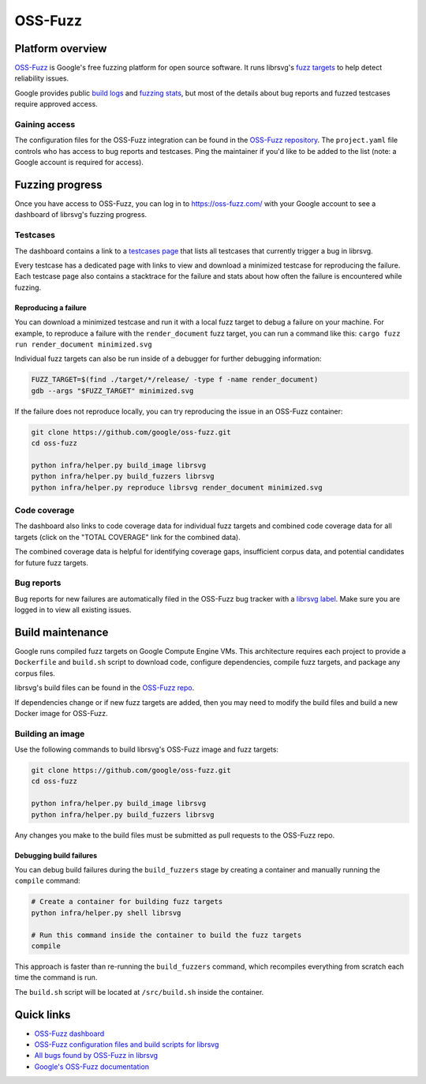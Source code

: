 OSS-Fuzz
========

Platform overview
-----------------

`OSS-Fuzz <https://google.github.io/oss-fuzz/>`_ is Google's free fuzzing platform for open source
software.
It runs librsvg's `fuzz targets <https://gitlab.gnome.org/GNOME/librsvg/-/tree/main/fuzz>`_ to help
detect reliability issues.

Google provides public `build logs <https://oss-fuzz-build-logs.storage.googleapis.com/index.html#librsvg>`_
and `fuzzing stats <https://introspector.oss-fuzz.com/project-profile?project=librsvg>`_, but most
of the details about bug reports and fuzzed testcases require approved access.

Gaining access
^^^^^^^^^^^^^^

The configuration files for the OSS-Fuzz integration can be found in the
`OSS-Fuzz repository <https://github.com/google/oss-fuzz/tree/master/projects/librsvg>`_.
The ``project.yaml`` file controls who has access to bug reports and testcases.
Ping the maintainer if you'd like to be added to the list (note: a Google account is required for
access).

Fuzzing progress
----------------

Once you have access to OSS-Fuzz, you can log in to https://oss-fuzz.com/ with your Google account
to see a dashboard of librsvg's fuzzing progress.

Testcases
^^^^^^^^^

The dashboard contains a link to a `testcases page <https://oss-fuzz.com/testcases?project=librsvg&open=yes>`_
that lists all testcases that currently trigger a bug in librsvg.

Every testcase has a dedicated page with links to view and download a minimized testcase for
reproducing the failure.
Each testcase page also contains a stacktrace for the failure and stats about how often the failure
is encountered while fuzzing.

Reproducing a failure
"""""""""""""""""""""

You can download a minimized testcase and run it with a local fuzz target to debug a failure on your
machine.
For example, to reproduce a failure with the ``render_document`` fuzz target, you can run a command
like this: ``cargo fuzz run render_document minimized.svg``

Individual fuzz targets can also be run inside of a debugger for further debugging information:

.. code:: bash

  FUZZ_TARGET=$(find ./target/*/release/ -type f -name render_document)
  gdb --args "$FUZZ_TARGET" minimized.svg

If the failure does not reproduce locally, you can try reproducing the issue in an OSS-Fuzz
container:

.. code:: bash

  git clone https://github.com/google/oss-fuzz.git
  cd oss-fuzz

  python infra/helper.py build_image librsvg
  python infra/helper.py build_fuzzers librsvg
  python infra/helper.py reproduce librsvg render_document minimized.svg

Code coverage
^^^^^^^^^^^^^

The dashboard also links to code coverage data for individual fuzz targets and combined code
coverage data for all targets (click on the "TOTAL COVERAGE" link for the combined data).

The combined coverage data is helpful for identifying coverage gaps, insufficient corpus data, and
potential candidates for future fuzz targets.

Bug reports
^^^^^^^^^^^

Bug reports for new failures are automatically filed in the OSS-Fuzz bug tracker with a
`librsvg label <https://bugs.chromium.org/p/oss-fuzz/issues/list?q=label:Proj-librsvg>`_.
Make sure you are logged in to view all existing issues.

Build maintenance
-----------------

Google runs compiled fuzz targets on Google Compute Engine VMs.
This architecture requires each project to provide a ``Dockerfile`` and ``build.sh`` script to
download code, configure dependencies, compile fuzz targets, and package any corpus files.

librsvg's build files can be found in the
`OSS-Fuzz repo <https://github.com/google/oss-fuzz/blob/master/projects/librsvg/>`_.

If dependencies change or if new fuzz targets are added, then you may need to modify the build files
and build a new Docker image for OSS-Fuzz.

Building an image
^^^^^^^^^^^^^^^^^

Use the following commands to build librsvg's OSS-Fuzz image and fuzz targets:

.. code:: bash

  git clone https://github.com/google/oss-fuzz.git
  cd oss-fuzz

  python infra/helper.py build_image librsvg
  python infra/helper.py build_fuzzers librsvg

Any changes you make to the build files must be submitted as pull requests to the OSS-Fuzz repo.

Debugging build failures
""""""""""""""""""""""""

You can debug build failures during the ``build_fuzzers`` stage by creating a container and manually
running the ``compile`` command:

.. code:: bash

  # Create a container for building fuzz targets
  python infra/helper.py shell librsvg

  # Run this command inside the container to build the fuzz targets
  compile

This approach is faster than re-running the ``build_fuzzers`` command, which recompiles everything
from scratch each time the command is run.

The ``build.sh`` script will be located at ``/src/build.sh`` inside the container.

Quick links
-----------

* `OSS-Fuzz dashboard <https://oss-fuzz.com/>`_
* `OSS-Fuzz configuration files and build scripts for librsvg <https://github.com/google/oss-fuzz/tree/master/projects/librsvg>`_
* `All bugs found by OSS-Fuzz in librsvg <https://bugs.chromium.org/p/oss-fuzz/issues/list?q=label:Proj-librsvg>`_
* `Google's OSS-Fuzz documentation <https://google.github.io/oss-fuzz/>`_
